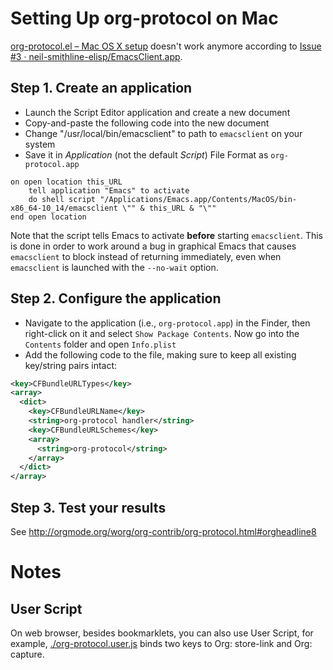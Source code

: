 * Setting Up org-protocol on Mac

[[http://orgmode.org/worg/org-contrib/org-protocol.html#orgheadline6][org-protocol.el – Mac OS X setup]] doesn't work anymore according to [[https://github.com/neil-smithline-elisp/EmacsClient.app/issues/3][Issue #3 ·
neil-smithline-elisp/EmacsClient.app]].

** Step 1. Create an application

- Launch the Script Editor application and create a new document
- Copy-and-paste the following code into the new document
- Change "/usr/local/bin/emacsclient" to path to =emacsclient= on your system
- Save it in /Application/ (not the default /Script/) File Format as
  =org-protocol.app=

#+BEGIN_SRC applescript
on open location this_URL
	tell application "Emacs" to activate
	do shell script "/Applications/Emacs.app/Contents/MacOS/bin-x86_64-10_14/emacsclient \"" & this_URL & "\""
end open location
#+END_SRC

Note that the script tells Emacs to activate *before* starting =emacsclient=. This
is done in order to work around a bug in graphical Emacs that causes =emacsclient=
to block instead of returning immediately, even when =emacsclient= is launched
with the =--no-wait= option.

** Step 2. Configure the application

- Navigate to the application (i.e., =org-protocol.app=) in the Finder, then
  right-click on it and select =Show Package Contents=. Now go into the
  =Contents= folder and open =Info.plist=
- Add the following code to the file, making sure to keep all existing
  key/string pairs intact:

#+BEGIN_SRC xml
  <key>CFBundleURLTypes</key>
  <array>
    <dict>
      <key>CFBundleURLName</key>
      <string>org-protocol handler</string>
      <key>CFBundleURLSchemes</key>
      <array>
        <string>org-protocol</string>
      </array>
    </dict>
  </array>
#+END_SRC

** Step 3. Test your results

See http://orgmode.org/worg/org-contrib/org-protocol.html#orgheadline8

* Notes

** User Script

On web browser, besides bookmarklets, you can also use User Script, for example,
[[./org-protocol.user.js]] binds two keys to Org: store-link and Org: capture.
